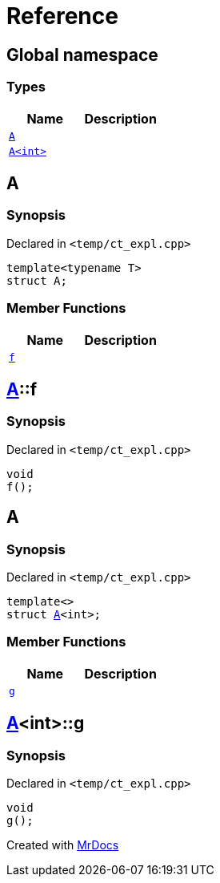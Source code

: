 = Reference
:mrdocs:


[#index]
== Global namespace

===  Types
[cols=2]
|===
| Name | Description 

| xref:#A-0e[`A`] 
| 
    
| xref:#A-00[`A<int>`] 
| 
    
|===



[#A-0e]
== A



=== Synopsis

Declared in `<pass:[temp/ct_expl.cpp]>`

[source,cpp,subs="verbatim,macros,-callouts"]
----
template<typename T>
struct A;
----

===  Member Functions
[cols=2]
|===
| Name | Description 

| xref:#A-0e-f[`f`] 
| 
    
|===





[#A-0e-f]
== xref:#A-0e[A]::f



=== Synopsis

Declared in `<pass:[temp/ct_expl.cpp]>`

[source,cpp,subs="verbatim,macros,-callouts"]
----
void
f();
----










[#A-00]
== A



=== Synopsis

Declared in `<pass:[temp/ct_expl.cpp]>`

[source,cpp,subs="verbatim,macros,-callouts"]
----
template<>
struct xref:#A-0e[A]<int>;
----

===  Member Functions
[cols=2]
|===
| Name | Description 

| xref:#A-00-g[`g`] 
| 
    
|===





[#A-00-g]
== xref:#A-00[A]<int>::g



=== Synopsis

Declared in `<pass:[temp/ct_expl.cpp]>`

[source,cpp,subs="verbatim,macros,-callouts"]
----
void
g();
----










[.small]#Created with https://www.mrdocs.com[MrDocs]#
